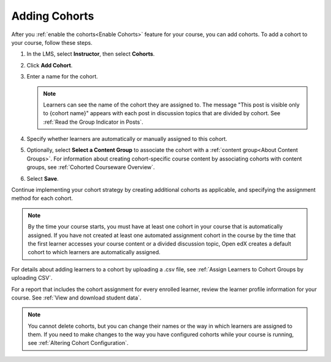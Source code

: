 .. _Add Cohorts:

Adding Cohorts
################

.. tags:: educator, how-to

After you :ref:`enable the cohorts<Enable Cohorts>` feature for your course, you can add cohorts. To
add a cohort to your course, follow these steps.

#. In the LMS, select **Instructor**, then select **Cohorts**.

#. Click **Add Cohort**.

#. Enter a name for the cohort.

   .. note::
    Learners can see the name of the cohort they are assigned to. The message
    "This post is visible only to {cohort name}" appears with each post in
    discussion topics that are divided by cohort. See :ref:`Read the Group
    Indicator in Posts`.

#. Specify whether learners are automatically or manually assigned to this
   cohort.

#. Optionally, select **Select a Content Group** to associate the cohort with a
   :ref:`content group<About Content Groups>`. For information about creating
   cohort-specific course content by associating cohorts with content groups,
   see :ref:`Cohorted Courseware Overview`.

#. Select **Save**.

Continue implementing your cohort strategy by creating additional cohorts as
applicable, and specifying the assignment method for each cohort.

.. note:: By the time your course starts, you must have at least one cohort in
   your course that is automatically assigned. If you have not created at
   least one automated assignment cohort in the course by the time that the
   first learner accesses your course content or a divided discussion topic,
   Open edX creates a default cohort to which learners are automatically assigned.

For details about adding learners to a cohort by uploading a .csv file, see
:ref:`Assign Learners to Cohort Groups by uploading CSV`.

For a report that includes the cohort assignment for every enrolled
learner, review the learner profile information for your course. See
:ref:`View and download student data`.

.. note:: You cannot delete cohorts, but you can change their names or the way
   in which learners are assigned to them. If you need to make changes to the
   way you have configured cohorts while your course is running, see
   :ref:`Altering Cohort Configuration`.

.. seealso::
 :class: dropdown

 :ref:`Cohorts Overview` (concept)

 :ref:`Manage Course Cohorts` (how-to)

 :ref:`Enable Cohorts` (how-to)
 
 :ref:`Assign Learners to Cohorts Manually` (how-to)
 
 :ref:`Assign Learners to Cohort Groups by uploading CSV` (how-to)
 
 :ref:`Changing Student Cohort Assignments` (how-to)
 
 :ref:`Renaming a Cohort` (how-to)
 
 :ref:`Changing the Assignment Method of a Cohort` (how-to)
 
 :ref:`Disabling the Cohort Feature` (how-to)

 :ref:`Create Cohort Specific Course Content` (how-to)

 :ref:`About Divided Discussions` (concept)

 :ref:`Managing Divided Discussion Topics` (concept)

 :ref:`Moderating_discussions` (concept)

 :ref:`Setting Up Divided Discussions` (how-to)